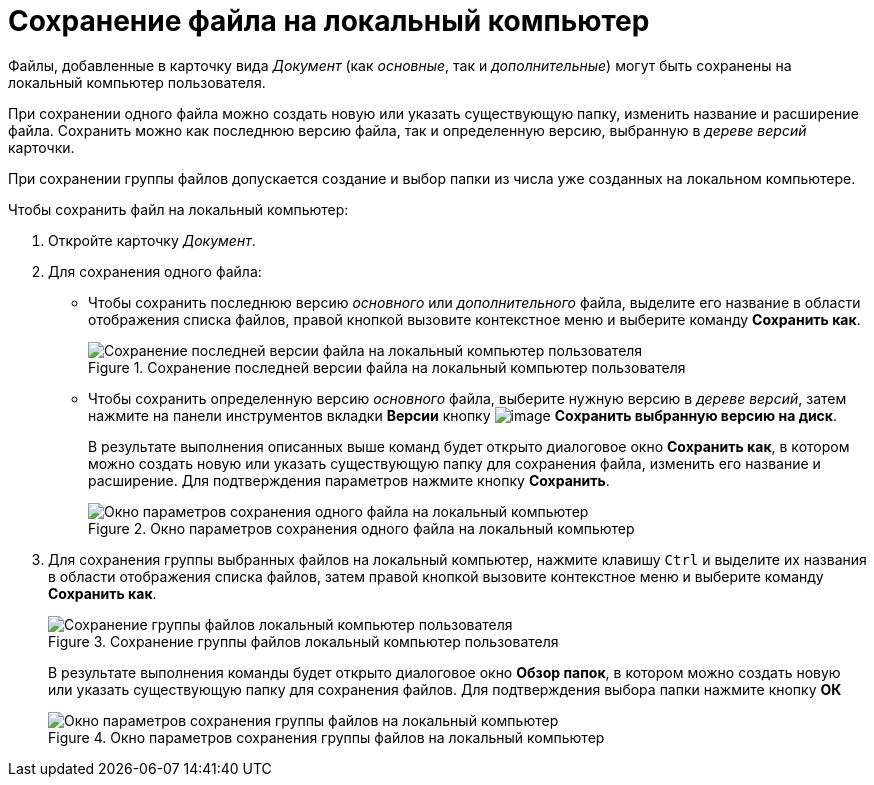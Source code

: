 = Сохранение файла на локальный компьютер

Файлы, добавленные в карточку вида _Документ_ (как _основные_, так и _дополнительные_) могут быть сохранены на локальный компьютер пользователя.

При сохранении одного файла можно создать новую или указать существующую папку, изменить название и расширение файла. Сохранить можно как последнюю версию файла, так и определенную версию, выбранную в _дереве версий_ карточки.

При сохранении группы файлов допускается создание и выбор папки из числа уже созданных на локальном компьютере.

.Чтобы сохранить файл на локальный компьютер:
. Откройте карточку _Документ_.
. Для сохранения одного файла:
+
* Чтобы сохранить последнюю версию _основного_ или _дополнительного_ файла, выделите его название в области отображения списка файлов, правой кнопкой вызовите контекстное меню и выберите команду *Сохранить как*.
+
.Сохранение последней версии файла на локальный компьютер пользователя
image::Dcard_file_save_as.png[Сохранение последней версии файла на локальный компьютер пользователя]
+
* Чтобы сохранить определенную версию _основного_ файла, выберите нужную версию в _дереве версий_, затем нажмите на панели инструментов вкладки *Версии* кнопку image:buttons/version_save.png[image] *Сохранить выбранную версию на диск*.
+
В результате выполнения описанных выше команд будет открыто диалоговое окно *Сохранить как*, в котором можно создать новую или указать существующую папку для сохранения файла, изменить его название и расширение. Для подтверждения параметров нажмите кнопку *Сохранить*.
+
.Окно параметров сохранения одного файла на локальный компьютер
image::Dcard_file_save_as_windows.png[Окно параметров сохранения одного файла на локальный компьютер]
+
. Для сохранения группы выбранных файлов на локальный компьютер, нажмите клавишу `Ctrl` и выделите их названия в области отображения списка файлов, затем правой кнопкой вызовите контекстное меню и выберите команду *Сохранить как*.
+
.Сохранение группы файлов локальный компьютер пользователя
image::Dcard_file_save_as_group.png[Сохранение группы файлов локальный компьютер пользователя]
+
В результате выполнения команды будет открыто диалоговое окно *Обзор папок*, в котором можно создать новую или указать существующую папку для сохранения файлов. Для подтверждения выбора папки нажмите кнопку *ОК*
+
.Окно параметров сохранения группы файлов на локальный компьютер
image::Dcard_file_save_as_folder_brows.png[Окно параметров сохранения группы файлов на локальный компьютер]
